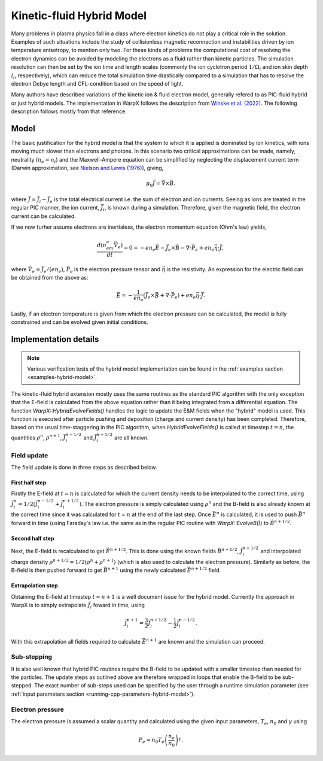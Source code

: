 .. _theory-kinetic-fluid-hybrid-model:

Kinetic-fluid Hybrid Model
==========================

Many problems in plasma physics fall in a class where electron kinetics do not
play a critical role in the solution. Examples of such situations include the
study of collisionless magnetic reconnection and instabilities driven by ion
temperature anisotropy, to mention only two. For these kinds of problems the
computational cost of resolving the electron dynamics can be avoided by modeling
the electrons as a fluid rather than kinetic particles. The simulation resolution
can then be set by the ion time and length scales (commonly the ion cyclotron
period :math:`1/\Omega_i` and ion skin depth :math:`l_i`, respectively), which
can reduce the total simulation time drastically compared to a simulation that
has to resolve the electron Debye length and CFL-condition based on the speed
of light.

Many authors have described variations of the kinetic ion & fluid electron model,
generally refered to as PIC-fluid hybrid or just hybrid models. The implementation
in WarpX follows the description from `Winske et al. (2022) <https://arxiv.org/abs/2204.01676>`_.
The following description follows mostly from that reference.

Model
-----

The basic justification for the hybrid model is that the system to which it is
applied is dominated by ion kinetics, with ions moving much slower than electrons
and photons. In this scenario two critical approximations can be made, namely,
neutrality (:math:`n_e=n_i`) and the Maxwell-Ampere equation can be simplified by
neglecting the displacement current term (Darwin approximation, see `Nielson and Lewis (1976) <https://www.sciencedirect.com/science/article/abs/pii/B9780124608160500154>`_),
giving,

    .. math::

        \mu_0\vec{J} = \vec{\nabla}\times\vec{B}.

where :math:`\vec{J} = \vec{J}_i - \vec{J}_e` is the total electrical current i.e.
the sum of electron and ion currents. Seeing as ions are treated in the regular
PIC manner, the ion current, :math:`\vec{J}_i`, is known during a simulation. Therefore,
given the magnetic field, the electron current can be calculated.

If we now furher assume electrons are inertialess, the electron momentum
equation (Ohm's law) yields,

    .. math::

        \frac{d(n_em_e\vec{V}_e)}{dt} = 0 = -en_e\vec{E}-\vec{J}_e\times\vec{B}-\nabla\cdot\vec{P}_e+en_e\vec{\eta}\cdot\vec{J},

where :math:`\vec{V_e}=\vec{J}_e/(en_e)`, :math:`\vec{P}_e` is the electron pressure
tensor and :math:`\vec{\eta}` is the resistivity. An expression for the electric field
can be obtained from the above as:

    .. math::

        \vec{E} = -\frac{1}{en_e}\left( \vec{J}_e\times\vec{B} + \nabla\cdot\vec{P}_e \right)+en_e\vec{\eta}\cdot\vec{J}.

Lastly, if an electron temperature is given from which the electron pressure can
be calculated, the model is fully constrained and can be evolved given initial
conditions.

Implementation details
----------------------

.. note::

    Various verification tests of the hybrid model implementation can be found in
    the :ref:`examples section <examples-hybrid-model>`.

The kinetic-fluid hybrid extension mostly uses the same routines as the standard
PIC algorithm with the only exception that the E-field is calculated from the
above equation rather than it being integrated from a differential equation. The
function `WarpX::HybridEvolveFields()` handles the logic to update the E&M fields
when the "hybrid" model is used. This function is executed after particle pushing
and deposition (charge and current density) has been completed. Therefore, based
on the usual time-staggering in the PIC algorithm, when `HybridEvolveFields()` is called
at timestep :math:`t=n`, the quantities :math:`\rho^n`, :math:`\rho^{n+1}`, :math:`\vec{J}_i^{n-1/2}`
and  :math:`\vec{J}_i^{n+1/2}` are all known.

Field update
^^^^^^^^^^^^

The field update is done in three steps as described below.

First half step
"""""""""""""""

Firstly the E-field at :math:`t=n` is calculated for which the current density needs to
be interpolated to the correct time, using :math:`\vec{J}_i^n = 1/2(\vec{J}_i^{n-1/2}+ \vec{J}_i^{n+1/2})`.
The electron pressure is simply calculated using :math:`\rho^n` and the B-field is also already
known at the correct time since it was calculated for :math:`t=n` at the end of the last step.
Once :math:`\vec{E}^n` is calculated, it is used to push :math:`\vec{B}^n` forward in time
(using Faraday's law i.e. the same as in the regular PIC routine with `WarpX::EvolveB()`)
to :math:`\vec{B}^{n+1/2}`.

Second half step
""""""""""""""""

Next, the E-field is recalculated to get :math:`\vec{E}^{n+1/2}`. This is done
using the known fields :math:`\vec{B}^{n+1/2}`, :math:`\vec{J}_i^{n+1/2}` and
interpolated charge density :math:`\rho^{n+1/2}=1/2(\rho^n+\rho^{n+1})` (which is
also used to calculate the electron pressure). Similarly as before, the B-field
is then pushed forward to get :math:`\vec{B}^{n+1}` using the newly calculated
:math:`\vec{E}^{n+1/2}` field.

Extrapolation step
""""""""""""""""""

Obtaining the E-field at timestep :math:`t=n+1` is a well document issue for
the hybrid model. Currently the approach in WarpX is to simply extrapolate
:math:`\vec{J}_i` foward in time, using

    .. math::

        \vec{J}_i^{n+1} = \frac{3}{2}\vec{J}_i^{n+1/2} - \frac{1}{2}\vec{J}_i^{n-1/2}.

With this extrapolation all fields required to calculate :math:`\vec{E}^{n+1}`
are known and the simulation can proceed.

Sub-stepping
^^^^^^^^^^^^

It is also well known that hybrid PIC routines require the B-field to be
updated with a smaller timestep than needed for the particles. The update steps
as outlined above are therefore wrapped in loops that enable the B-field to be
sub-stepped. The exact number of sub-steps used can be specified by the user
through a runtime simulation parameter (see :ref:`input parameters section <running-cpp-parameters-hybrid-model>`).

.. _theory-hybrid-model-elec-temp:

Electron pressure
^^^^^^^^^^^^^^^^^

The electron pressure is assumed a scalar quantity and calculated using the given
input parameters, :math:`T_e`, :math:`n_0` and :math:`\gamma` using

    .. math::

        P_e = n_0T_e\left( \frac{n_e}{n_0} \right)^\gamma.
